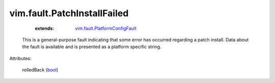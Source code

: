 .. _bool: https://docs.python.org/2/library/stdtypes.html

.. _vim.fault.PlatformConfigFault: ../../vim/fault/PlatformConfigFault.rst


vim.fault.PatchInstallFailed
============================
    :extends:

        `vim.fault.PlatformConfigFault`_

  This is a general-purpose fault indicating that some error has occurred regarding a patch install. Data about the fault is available and is presented as a platform specific string.

Attributes:

    rolledBack (`bool`_)




